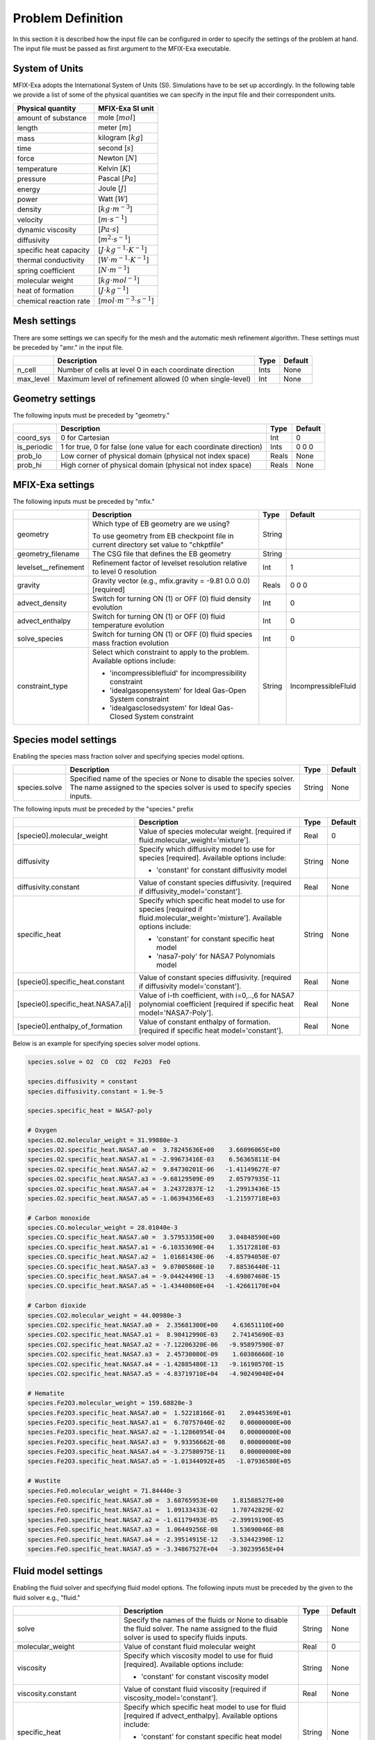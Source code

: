 Problem Definition
==================

In this section it is described how the input file can be configured in order to
specify the settings of the problem at hand. The input file must be
passed as first argument to the MFIX-Exa executable.


System of Units
---------------

MFIX-Exa adopts the International System of Units (SI). Simulations have to be
set up accordingly. In the following table we provide a list of some of the
physical quantities we can specify in the input file and their correspondent
units.

+----------------------------+-----------------------------------------+
| Physical quantity          | MFIX-Exa SI unit                        |
+============================+=========================================+
| amount of substance        | mole [:math:`mol`]                      |
+----------------------------+-----------------------------------------+
| length                     | meter [:math:`m`]                       |
+----------------------------+-----------------------------------------+
| mass                       | kilogram [:math:`kg`]                   |
+----------------------------+-----------------------------------------+
| time                       | second [:math:`s`]                      |
+----------------------------+-----------------------------------------+
| force                      | Newton [:math:`N`]                      |
+----------------------------+-----------------------------------------+
| temperature                | Kelvin [:math:`K`]                      |
+----------------------------+-----------------------------------------+
| pressure                   | Pascal [:math:`Pa`]                     |
+----------------------------+-----------------------------------------+
| energy                     | Joule [:math:`J`]                       |
+----------------------------+-----------------------------------------+
| power                      | Watt [:math:`W`]                        |
+----------------------------+-----------------------------------------+
| density                    | [:math:`kg \cdot m^{-3}`]               |
+----------------------------+-----------------------------------------+
| velocity                   | [:math:`m \cdot s^{-1}`]                |
+----------------------------+-----------------------------------------+
| dynamic viscosity          | [:math:`Pa \cdot s`]                    |
+----------------------------+-----------------------------------------+
| diffusivity                | [:math:`m^2 \cdot s^{-1}`]              |
+----------------------------+-----------------------------------------+
| specific heat capacity     | [:math:`J \cdot kg^{-1} \cdot K^{-1}`]  |
+----------------------------+-----------------------------------------+
| thermal conductivity       | [:math:`W \cdot m^{-1} \cdot K^{-1}`]   |
+----------------------------+-----------------------------------------+
| spring coefficient         | [:math:`N \cdot m^{-1}`]                |
+----------------------------+-----------------------------------------+
| molecular weight           | [:math:`kg \cdot mol^{-1}`]             |
+----------------------------+-----------------------------------------+
| heat of formation          | [:math:`J \cdot kg^{-1}`]               |
+----------------------------+-----------------------------------------+
| chemical reaction rate     | [:math:`mol \cdot m^{-3} \cdot s^{-1}`] |
+----------------------------+-----------------------------------------+


Mesh settings
-------------

There are some settings we can specify for the mesh and the automatic mesh
refinement algorithm. These settings must be preceded by "amr." in the input
file.

+-------------------+---------------------------------------------------------------------+-------------+-----------+
|                   | Description                                                         |   Type      | Default   |
+===================+=====================================================================+=============+===========+
| n_cell            | Number of cells at level 0 in each coordinate direction             |    Ints     | None      |
+-------------------+---------------------------------------------------------------------+-------------+-----------+
| max_level         | Maximum level of refinement allowed (0 when single-level)           |    Int      | None      |
+-------------------+---------------------------------------------------------------------+-------------+-----------+


Geometry settings
-----------------


The following inputs must be preceded by "geometry."

+-----------------+-----------------------------------------------------------------------+-------------+-----------+
|                 | Description                                                           |   Type      | Default   |
+=================+=======================================================================+=============+===========+
| coord_sys       | 0 for Cartesian                                                       |   Int       |   0       |
+-----------------+-----------------------------------------------------------------------+-------------+-----------+
| is_periodic     | 1 for true, 0 for false (one value for each coordinate direction)     |   Ints      | 0 0 0     |
+-----------------+-----------------------------------------------------------------------+-------------+-----------+
| prob_lo         | Low corner of physical domain (physical not index space)              |   Reals     | None      |
+-----------------+-----------------------------------------------------------------------+-------------+-----------+
| prob_hi         | High corner of physical domain (physical not index space)             |   Reals     | None      |
+-----------------+-----------------------------------------------------------------------+-------------+-----------+


MFIX-Exa settings
-----------------


The following inputs must be preceded by "mfix."

+------------------------+-------------------------------------------------------------------+----------+---------------------+
|                        | Description                                                       |   Type   | Default             |
+========================+===================================================================+==========+=====================+
| geometry               | Which type of EB geometry are we using?                           |   String |                     |
|                        |                                                                   |          |                     |
|                        | To use geometry from EB checkpoint file in current directory      |          |                     |
|                        | set value to "chkptfile"                                          |          |                     |
+------------------------+-------------------------------------------------------------------+----------+---------------------+
| geometry_filename      | The CSG file that defines the EB geometry                         |   String |                     |
+------------------------+-------------------------------------------------------------------+----------+---------------------+
| levelset__refinement   | Refinement factor of levelset resolution relative to level 0      |   Int    | 1                   |
|                        | resolution                                                        |          |                     |
+------------------------+-------------------------------------------------------------------+----------+---------------------+
| gravity                | Gravity vector (e.g., mfix.gravity = -9.81  0.0  0.0) [required]  |   Reals  | 0 0 0               |
+------------------------+-------------------------------------------------------------------+----------+---------------------+
| advect_density         | Switch for turning ON (1) or OFF (0) fluid density evolution      |   Int    | 0                   |
+------------------------+-------------------------------------------------------------------+----------+---------------------+
| advect_enthalpy        | Switch for turning ON (1) or OFF (0) fluid temperature evolution  |   Int    | 0                   |
+------------------------+-------------------------------------------------------------------+----------+---------------------+
| solve_species          | Switch for turning ON (1) or OFF (0) fluid species mass fraction  |   Int    | 0                   |
|                        | evolution                                                         |          |                     |
+------------------------+-------------------------------------------------------------------+----------+---------------------+
| constraint_type        | Select which constraint to apply to the problem.                  |   String | IncompressibleFluid |
|                        | Available options include:                                        |          |                     |
|                        |                                                                   |          |                     |
|                        | * 'incompressiblefluid' for incompressibility constraint          |          |                     |
|                        | * 'idealgasopensystem' for Ideal Gas-Open System constraint       |          |                     |
|                        | * 'idealgasclosedsystem' for Ideal Gas-Closed System constraint   |          |                     |
+------------------------+-------------------------------------------------------------------+----------+---------------------+


Species model settings
----------------------

Enabling the species mass fraction solver and specifying species model options.

+----------------------+-------------------------------------------------------------------------+----------+-----------+
|                      | Description                                                             |   Type   | Default   |
+======================+=========================================================================+==========+===========+
| species.solve        | Specified name of the species or None to disable the species solver.    | String   |  None     |
|                      | The name assigned to the species solver is used to specify species      |          |           |
|                      | inputs.                                                                 |          |           |
+----------------------+-------------------------------------------------------------------------+----------+-----------+


The following inputs must be preceded by the "species." prefix

+-------------------------------------------+-------------------------------------------------------+----------+-----------+
|                                           | Description                                           |   Type   | Default   |
+===========================================+=======================================================+==========+===========+
| [specie0].molecular_weight                | Value of species molecular weight. [required if       |  Real    |  0        |
|                                           | fluid.molecular_weight='mixture'].                    |          |           |
+-------------------------------------------+-------------------------------------------------------+----------+-----------+
| diffusivity                               | Specify which diffusivity model to use for species    | String   |  None     |
|                                           | [required].                                           |          |           |
|                                           | Available options include:                            |          |           |
|                                           |                                                       |          |           |
|                                           | * 'constant' for constant diffusivity model           |          |           |
+-------------------------------------------+-------------------------------------------------------+----------+-----------+
| diffusivity.constant                      | Value of constant species diffusivity. [required if   |  Real    |  None     |
|                                           | diffusivity_model='constant'].                        |          |           |
+-------------------------------------------+-------------------------------------------------------+----------+-----------+
| specific_heat                             | Specify which specific heat model to use for species  | String   |  None     |
|                                           | [required if fluid.molecular_weight='mixture'].       |          |           |
|                                           | Available options include:                            |          |           |
|                                           |                                                       |          |           |
|                                           | * 'constant' for constant specific heat model         |          |           |
|                                           | * 'nasa7-poly' for NASA7 Polynomials model            |          |           |
+-------------------------------------------+-------------------------------------------------------+----------+-----------+
| [specie0].specific_heat.constant          | Value of constant species diffusivity. [required if   |  Real    |  None     |
|                                           | diffusivity model='constant'].                        |          |           |
+-------------------------------------------+-------------------------------------------------------+----------+-----------+
| [specie0].specific_heat.NASA7.a[i]        | Value of i-th coefficient, with i=0,..,6 for NASA7    |  Real    |  None     |
|                                           | polynomial coefficient [required if specific heat     |          |           |
|                                           | model='NASA7-Poly'].                                  |          |           |
+-------------------------------------------+-------------------------------------------------------+----------+-----------+
| [specie0].enthalpy_of_formation           | Value of constant enthalpy of formation. [required if |  Real    |  None     |
|                                           | specific heat model='constant'].                      |          |           |
+-------------------------------------------+-------------------------------------------------------+----------+-----------+

Below is an example for specifying species solver model options.

.. code-block:: none

   species.solve = O2  CO  CO2  Fe2O3  FeO

   species.diffusivity = constant
   species.diffusivity.constant = 1.9e-5

   species.specific_heat = NASA7-poly

   # Oxygen
   species.O2.molecular_weight = 31.99880e-3
   species.O2.specific_heat.NASA7.a0 =  3.78245636E+00    3.66096065E+00
   species.O2.specific_heat.NASA7.a1 = -2.99673416E-03    6.56365811E-04
   species.O2.specific_heat.NASA7.a2 =  9.84730201E-06   -1.41149627E-07
   species.O2.specific_heat.NASA7.a3 = -9.68129509E-09    2.05797935E-11
   species.O2.specific_heat.NASA7.a4 =  3.24372837E-12   -1.29913436E-15
   species.O2.specific_heat.NASA7.a5 = -1.06394356E+03   -1.21597718E+03

   # Carbon monoxide
   species.CO.molecular_weight = 28.01040e-3
   species.CO.specific_heat.NASA7.a0 =  3.57953350E+00    3.04848590E+00
   species.CO.specific_heat.NASA7.a1 = -6.10353690E-04    1.35172810E-03
   species.CO.specific_heat.NASA7.a2 =  1.01681430E-06   -4.85794050E-07
   species.CO.specific_heat.NASA7.a3 =  9.07005860E-10    7.88536440E-11
   species.CO.specific_heat.NASA7.a4 = -9.04424490E-13   -4.69807460E-15
   species.CO.specific_heat.NASA7.a5 = -1.43440860E+04   -1.42661170E+04

   # Carbon dioxide
   species.CO2.molecular_weight = 44.00980e-3
   species.CO2.specific_heat.NASA7.a0 =  2.35681300E+00    4.63651110E+00
   species.CO2.specific_heat.NASA7.a1 =  8.98412990E-03    2.74145690E-03
   species.CO2.specific_heat.NASA7.a2 = -7.12206320E-06   -9.95897590E-07
   species.CO2.specific_heat.NASA7.a3 =  2.45730080E-09    1.60386660E-10
   species.CO2.specific_heat.NASA7.a4 = -1.42885480E-13   -9.16198570E-15
   species.CO2.specific_heat.NASA7.a5 = -4.83719710E+04   -4.90249040E+04

   # Hematite
   species.Fe2O3.molecular_weight = 159.68820e-3
   species.Fe2O3.specific_heat.NASA7.a0 =  1.52218166E-01    2.09445369E+01
   species.Fe2O3.specific_heat.NASA7.a1 =  6.70757040E-02    0.00000000E+00
   species.Fe2O3.specific_heat.NASA7.a2 = -1.12860954E-04    0.00000000E+00
   species.Fe2O3.specific_heat.NASA7.a3 =  9.93356662E-08    0.00000000E+00
   species.Fe2O3.specific_heat.NASA7.a4 = -3.27580975E-11    0.00000000E+00
   species.Fe2O3.specific_heat.NASA7.a5 = -1.01344092E+05   -1.07936580E+05

   # Wustite
   species.FeO.molecular_weight = 71.84440e-3
   species.FeO.specific_heat.NASA7.a0 =  3.68765953E+00    1.81588527E+00
   species.FeO.specific_heat.NASA7.a1 =  1.09133433E-02    1.70742829E-02
   species.FeO.specific_heat.NASA7.a2 = -1.61179493E-05   -2.39919190E-05
   species.FeO.specific_heat.NASA7.a3 =  1.06449256E-08    1.53690046E-08
   species.FeO.specific_heat.NASA7.a4 = -2.39514915E-12   -3.53442390E-12
   species.FeO.specific_heat.NASA7.a5 = -3.34867527E+04   -3.30239565E+04


Fluid model settings
--------------------

Enabling the fluid solver and specifying fluid model options.
The following inputs must be preceded by the given to the fluid solver e.g., "fluid."

+------------------------------------------+----------------------------------------------------------+--------+----------+
|                                          | Description                                              |  Type  | Default  |
+==========================================+==========================================================+========+==========+
| solve                                    | Specify the names of the fluids or None to disable the   | String |  None    |
|                                          | fluid solver. The name assigned to the fluid solver is   |        |          |
|                                          | used to specify fluids inputs.                           |        |          |
+------------------------------------------+----------------------------------------------------------+--------+----------+
| molecular_weight                         | Value of constant fluid molecular weight                 |  Real  |    0     |
+------------------------------------------+----------------------------------------------------------+--------+----------+
| viscosity                                | Specify which viscosity model to use for fluid           | String |  None    |
|                                          | [required]. Available options include:                   |        |          |
|                                          |                                                          |        |          |
|                                          | * 'constant' for constant viscosity model                |        |          |
+------------------------------------------+----------------------------------------------------------+--------+----------+
| viscosity.constant                       | Value of constant fluid viscosity [required if           |  Real  |  None    |
|                                          | viscosity_model='constant'].                             |        |          |
+------------------------------------------+----------------------------------------------------------+--------+----------+
| specific_heat                            | Specify which specific heat model to use for fluid       | String |  None    |
|                                          | [required if advect_enthalpy]. Available options         |        |          |
|                                          | include:                                                 |        |          |
|                                          |                                                          |        |          |
|                                          | * 'constant' for constant specific heat model            |        |          |
|                                          | * 'mixture' required when fluid is a mixture of species  |        |          |
+------------------------------------------+----------------------------------------------------------+--------+----------+
| specific_heat.constant                   | Value of constant fluid specific heat [required if       |  Real  |  None    |
|                                          | specific_heat_model='constant'].                         |        |          |
+------------------------------------------+----------------------------------------------------------+--------+----------+
| thermal_conductivity                     | Specify which thermal conductivity model to use for      | String |  None    |
|                                          | fluid [required if advect_enthalpy=1]. available         |        |          |
|                                          | options include:                                         |        |          |
|                                          |                                                          |        |          |
|                                          | * 'constant' for constant thermal conductivity model     |        |          |
+------------------------------------------+----------------------------------------------------------+--------+----------+
| thermal_conductivity.constant            | Value of constant fluid thermal conductivity [required   |  Real  |  None    |
|                                          | if thermal_conductivity_model='constant'].               |        |          |
+------------------------------------------+----------------------------------------------------------+--------+----------+
| thermodynamic_pressure                   | Value of the thermodynamic pressure [required if the     |  Real  |  0       |
|                                          | constraint type is IdealGasClosedSystem]                 |        |          |
+------------------------------------------+----------------------------------------------------------+--------+----------+
| reference_temperature                    | Value of the reference temperature used for specific     |  Real  |  0       |
|                                          | enthalpy                                                 |  Real  |  0       |
+------------------------------------------+----------------------------------------------------------+--------+----------+
| species                                  | Specify which species can constitute the fluid phase     | String |  None    |
|                                          | [defined species must be a subset of the species.solve   |        |          |
|                                          | arguments]                                               |        |          |
+------------------------------------------+----------------------------------------------------------+--------+----------+
| newton_solver.absolute_tol               | Define absolute tolerance for Damped-Newton solver       |  Real  |  1.e-8   |
+------------------------------------------+----------------------------------------------------------+--------+----------+
| newton_solver.relative_tol               | Define relative tolerance for Damped-Newton solver       |  Real  |  1.e-8   |
+------------------------------------------+----------------------------------------------------------+--------+----------+
| newton_solver.max_iterations             | Define max number of iterations for Damped-Newton solver |  int   |  500     |
+------------------------------------------+----------------------------------------------------------+--------+----------+

Below is an example for specifying fluid solver model options.

.. code-block:: none

   fluid.solve = my_fluid

   fluid.viscosity = constant
   fluid.viscosity.constant = 1.8e-5

   fluid.reference_temperature = 298.15

   fluid.thermal_conductivity = constant
   fluid.thermal_conductivity.constant = 0.024

   fluid.specific_heat = mixture

   fluid.species =  O2  CO  CO2


Solids model settings
---------------------

Enabling the SOLIDS solver and specifying options common to both DEM and PIC
models. The following inputs must be preceded by the "solids." root

+------------------------------------------+-------------------------------------------------------------+----------+----------+
|                                          | Description                                                 |   Type   | Default  |
+==========================================+=============================================================+==========+==========+
| types                                    | Specified name(s) of the SOLIDS types or None to disable    | String   |  None    |
|                                          | the SOLIDS solver. The user defined names are used to       |          |          |
|                                          | specify DEM and/or PIC model inputs.                        |          |          |
+------------------------------------------+-------------------------------------------------------------+----------+----------+
| molecular_weight                         | Value of constant solid molecular                           |  Real    |  0       |
|                                          | weight                                                      |          |          |
+------------------------------------------+-------------------------------------------------------------+----------+----------+
| specific_heat                            | Specify which specific heat model to                        |  String  |  None    |
|                                          | use for solid. Available options                            |          |          |
|                                          | include:                                                    |          |          |
|                                          |                                                             |          |          |
|                                          | * 'constant' for constant specific heat                     |          |          |
|                                          |   model                                                     |          |          |
+------------------------------------------+-------------------------------------------------------------+----------+----------+
| specific_heat.constant                   | Value of species molecular weight.                          |  Real    |  0       |
|                                          | [required if fluid.specific_heat =                          |          |          |
|                                          | 'constant'].                                                |          |          |
+------------------------------------------+-------------------------------------------------------------+----------+----------+
| reference_temperature                    | Value of the reference temperature used                     |  Real    |  0       |
|                                          | for specific enthalpy                                       |          |          |
+------------------------------------------+-------------------------------------------------------------+----------+----------+
| species                                  | Specify which species can constitute                        |  String  |  None    |
|                                          | the fluid phase [defined species must                       |          |          |
|                                          | be a subset of the species.solve                            |          |          |
|                                          | arguments].                                                 |          |          |
+------------------------------------------+-------------------------------------------------------------+----------+----------+
| newton_solver.absolute_tol               | Define absolute tolerance for Damped-Newton solver          |  Real    |  1.e-6   |
+------------------------------------------+-------------------------------------------------------------+----------+----------+
| newton_solver.relative_tol               | Define relative tolerance for Damped-Newton solver          |  Real    |  1.e-6   |
+------------------------------------------+-------------------------------------------------------------+----------+----------+
| newton_solver.max_iterations             | Define max number of iterations for Damped-Newton solver    |  int     |  100     |
+------------------------------------------+-------------------------------------------------------------+----------+----------+

Below is an example for specifying the solids solver model options.

.. code-block:: none

   solids.types = my_solid0  my_solid1

   solids.reference_temperature = 298.15

   solids.specific_heat = mixture

   solids.species = Fe2O3  FeO


Chemical Reactions model settings
---------------------------------

Enabling the Chemical Reactions solver and specifying model options.

+-------------------------+----------------------------------------------------------------------+----------+-----------+
|                         | Description                                                          |   Type   | Default   |
+=========================+======================================================================+==========+===========+
| chemistry.solve         | Specified name(s) of the chemical reactions types or None to disable | String   |  None     |
|                         | the reactions solver.                                                |          |           |
+-------------------------+----------------------------------------------------------------------+----------+-----------+

The following inputs must be preceded by the "chemistry." prefix

+------------------------+---------------------------------------------------------+----------+-----------+
|                        | Description                                             |   Type   | Default   |
+========================+=========================================================+==========+===========+
| [reaction0].reaction   | Chemical formula for the given reaction. The string     |  String  |  None     |
|                        | given as input must not contain white spaces and        |          |           |
|                        | the reaction direction has to be specified as '-->'     |          |           |
|                        | or '<--'. Chemical species phases must be defined as    |          |           |
|                        | '(g)' for the fluid phase or '(s)' for the solid phase. |          |           |
+------------------------+---------------------------------------------------------+----------+-----------+

.. code-block:: none

   chemistry.solve = my_reaction0 my_reaction1

   my_reaction0.reaction = Fe2O3(s)+CO(g)-->2.FeO(s)+CO2(g)
   my_reaction1.reaction = FeO(s)+0.25O2(g)-->0.5Fe2O3(s)


DEM model settings
------------------

Enabling the DEM solver and specifying model options.

+-------------------------+-------------------------------------------------------------------------+----------+-----------+
|                         | Description                                                             |   Type   | Default   |
+=========================+=========================================================================+==========+===========+
| dem.solve               | Specified name(s) of the DEM types or None to disable the DEM solver.   | String   |  None     |
|                         | The user defined names are used to specify DEM model inputs.            |          |           |
+-------------------------+-------------------------------------------------------------------------+----------+-----------+
| dem.friction_coeff.pp   | Friction coefficient :: particle to particle collisions [required]      | Real     |  None     |
+-------------------------+-------------------------------------------------------------------------+----------+-----------+
| dem.friction_coeff.pw   | Friction coefficient :: particle to wall collisions [required]          | Real     |  None     |
+-------------------------+-------------------------------------------------------------------------+----------+-----------+
| dem.spring_const.pp     | Normal spring constant :: particle to particle collisions [required]    | Real     |  None     |
+-------------------------+-------------------------------------------------------------------------+----------+-----------+
| dem.spring_const.pw     | Normal spring constant :: particle to wall collisions [required]        | Real     |  None     |
+-------------------------+-------------------------------------------------------------------------+----------+-----------+
| dem.spring_tang_fac.pp  | Tangential-to-normal spring constant factor :: particle to particle     | Real     |  None     |
|                         | collisions [required]                                                   |          |           |
+-------------------------+-------------------------------------------------------------------------+----------+-----------+
| dem.spring_tang_fac.pw  | Tangential-to-normal spring constant factor :: particle to wall         | Real     |  None     |
|                         | collisions [required]                                                   |          |           |
+-------------------------+-------------------------------------------------------------------------+----------+-----------+
| dem.damping_tang_fac.pp | Factor relating the tangential damping coefficient to the normal        | Real     |  None     |
|                         | damping coefficient :: particle to particle collisions [required]       |          |           |
+-------------------------+-------------------------------------------------------------------------+----------+-----------+
| dem.damping_tang_fac.pw | Factor relating the tangential damping coefficient to the normal        | Real     |  None     |
|                         | damping coefficient :: particle to wall collisions [required]           |          |           |
+-------------------------+-------------------------------------------------------------------------+----------+-----------+

The following inputs use the DEM type names specified using the `dem.solve` input to define restitution coefficients and
are proceeded with `dem.restitution_coeff`. These must be defined for all solid-solid and solid-wall combinations.

+-------------------------+-------------------------------------------------------------------------+----------+-----------+
|                         | Description                                                             |   Type   | Default   |
+=========================+=========================================================================+==========+===========+
| [solid0].[solid1]       | Specifies the restitution coefficient between solid0 and solid1. Here   | Real     |  None     |
|                         | the order is not important and could be defined as [solid1].[solid0]    |          |           |
+-------------------------+-------------------------------------------------------------------------+----------+-----------+
| [solid0].wall           | Specifies the restitution coefficient between solid0 and the wall.      | Real     |  None     |
|                         | Order is not important and this could be defined as wall.[solid0]       |          |           |
+-------------------------+-------------------------------------------------------------------------+----------+-----------+

Below is an example for specifying the inputs for two DEM solids.

.. code-block:: none

   dem.solve = sand  char

   dem.friction_coeff.pp     =     0.25
   dem.friction_coeff.pw     =     0.15

   dem.spring_const.pp       =   100.0
   dem.spring_const.pw       =   100.0

   dem.spring_tang_fac.pp    =     0.2857
   dem.spring_tang_fac.pw    =     0.2857

   dem.damping_tang_fac.pp   =     0.5
   dem.damping_tang_fac.pw   =     0.5

   dem.restitution_coeff.sand.sand =  0.85
   dem.restitution_coeff.sand.char =  0.88
   dem.restitution_coeff.char.char =  0.90

   dem.restitution_coeff.sand.wall =  0.85
   dem.restitution_coeff.char.wall =  0.89


Region definitions
------------------

Regions are used to define sections of the domain. They may be either boxes, planes or points. They are used in building initial condition regions.

+---------------------+-----------------------------------------------------------------------+-------------+-----------+
|                     | Description                                                           |   Type      | Default   |
+=====================+=======================================================================+=============+===========+
| mfix.regions        | Names given to regions.                                               | String      | None      |
+---------------------+-----------------------------------------------------------------------+-------------+-----------+
| regions.[region].lo | Low corner of physical region (physical, not index space)             |   Reals     | None      |
+---------------------+-----------------------------------------------------------------------+-------------+-----------+
| regions.[region].hi | High corner of physical region (physical, not index space)            |   Reals     | None      |
+---------------------+-----------------------------------------------------------------------+-------------+-----------+

Below is an example for specifying two regions.

.. code-block:: none

   mfix.regions  = full-domain   riser

   regions.full-domain.lo = 0.0000  0.0000  0.0000
   regions.full-domain.hi = 3.7584  0.2784  0.2784

   regions.riser.lo       = 0.0000  0.0000  0.0000
   regions.riser.hi       = 0.1000  0.2784  0.2784



Initial Conditions
------------------

Initial conditions are built from defined regions. The input names are built using the prefix `ic.`, the name of the
region to apply the IC, and the name of the phase (e.g., `myfluid`).

+---------------------+-----------------------------------------------------------------------+-------------+-----------+
|                     | Description                                                           |   Type      | Default   |
+=====================+=======================================================================+=============+===========+
| ic.regions          | Regions used to define initial conditions.                            | String      | None      |
+---------------------+-----------------------------------------------------------------------+-------------+-----------+

For a fluid phase, the following inputs can be defined.

+------------------------+------------------------------------------------------------------------+-------------+-----------+
|                        | Description                                                            |   Type      | Default   |
+========================+========================================================================+=============+===========+
| volfrac                | Volume fraction [required]                                             | Real        | None      |
+------------------------+------------------------------------------------------------------------+-------------+-----------+
| density                | Fluid density                                                          | Real        | None      |
+------------------------+------------------------------------------------------------------------+-------------+-----------+
| temperature            | Fluid temperature                                                      | Real        | None      |
+------------------------+------------------------------------------------------------------------+-------------+-----------+
| velocity               | Velocity components                                                    | Reals       | None      |
+------------------------+------------------------------------------------------------------------+-------------+-----------+
| species.[species0]     | Species 'species0' mass fraction                                       | Reals       | None      |
+------------------------+------------------------------------------------------------------------+-------------+-----------+


The name of the DEM phases to be defined in the IC region and the packing must be defined.

+---------------------+------------------------------------------------------------------+-------------+-----------+
|                     | Description                                                      |   Type      | Default   |
+=====================+==================================================================+=============+===========+
| ic.[region].solids  | Solids type in this IC region (only one type per region allowed) | String      | None      |
+---------------------+------------------------------------------------------------------+-------------+-----------+
| ic.[region].packing | Specifies how auto-generated particles are placed in the IC      | String      | None      |
|                     | region:                                                          |             |           |
|                     |                                                                  |             |           |
|                     | * hcp -- hex-centered packing                                    |             |           |
|                     | * random -- random packing                                       |             |           |
|                     | * pseudo_random                                                  |             |           |
|                     | * oneper -- one particle per cell                                |             |           |
|                     | * eightper -- eight particles per cell                           |             |           |
|                     | * n-cube -- n^3 particles per cell where n is an integer         |             |           |
|                     |                                                                  |             |           |
|                     | (NOTE: oneper is equivalent to 1-cube and eightper to 2-cube)    |             |           |
+---------------------+------------------------------------------------------------------+-------------+-----------+

For each solid, the following inputs may be defined.

+---------------------+-----------------------------------------------------------------------+-------------+-----------+
|                     | Description                                                           |   Type      | Default   |
+=====================+=======================================================================+=============+===========+
| volfrac             | Volume fraction                                                       | Real        | None      |
+---------------------+-----------------------------------------------------------------------+-------------+-----------+
| temperature         | Fluid temperature                                                     | Real        | None      |
+---------------------+-----------------------------------------------------------------------+-------------+-----------+
| species.[species0]  | Species 'species0' mass fraction                                      | Real        | None      |
+---------------------+-----------------------------------------------------------------------+-------------+-----------+
| velocity            | Velocity components                                                   | Reals       | None      |
+---------------------+-----------------------------------------------------------------------+-------------+-----------+
| diameter            | Method to specify particle diameter in the IC region. This is         | String      | None      |
|                     | only used for auto-generated particles. Available options include:    |             |           |
|                     |                                                                       |             |           |
|                     | * 'constant'  -- specified constant                                   |             |           |
|                     | * 'uniform'   -- uniform distribution                                 |             |           |
|                     | * 'normal'    -- normal distribution                                  |             |           |
+---------------------+-----------------------------------------------------------------------+-------------+-----------+
| diameter.constant   | Value of specified constant particle density                          | Real        | None      |
+---------------------+-----------------------------------------------------------------------+-------------+-----------+
| diameter.mean       | Distribution mean                                                     | Real        | None      |
+---------------------+-----------------------------------------------------------------------+-------------+-----------+
| diameter.std        | Distribution standard deviation                                       | Real        | None      |
+---------------------+-----------------------------------------------------------------------+-------------+-----------+
| diameter.min        | Minimum diameter to clip distribution                                 | Real        | None      |
+---------------------+-----------------------------------------------------------------------+-------------+-----------+
| diameter.max        | Maximum diameter to clip distribution                                 | Real        | None      |
+---------------------+-----------------------------------------------------------------------+-------------+-----------+
| density             | Method to specify particle density in the IC region. This is          | String      | None      |
|                     | only used for auto-generated particles. Available options include:    |             |           |
|                     |                                                                       |             |           |
|                     | * 'constant'  -- specified constant                                   |             |           |
|                     | * 'uniform'   -- uniform distribution                                 |             |           |
|                     | * 'normal'    -- normal distribution                                  |             |           |
+---------------------+-----------------------------------------------------------------------+-------------+-----------+
| density.constant    | Value of specified constant particle density                          | Real        | None      |
+---------------------+-----------------------------------------------------------------------+-------------+-----------+
| density.mean        | Distribution mean                                                     | Real        | None      |
+---------------------+-----------------------------------------------------------------------+-------------+-----------+
| density.std         | Distribution standard deviation                                       | Real        | None      |
+---------------------+-----------------------------------------------------------------------+-------------+-----------+
| density.min         | Minimum density to clip distribution                                  | Real        | None      |
+---------------------+-----------------------------------------------------------------------+-------------+-----------+
| density.max         | Maximum density to clip distribution                                  | Real        | None      |
+---------------------+-----------------------------------------------------------------------+-------------+-----------+


Below is an example for specifying an initial condition for a fluid (fluid) and one DEM solid (solid0).

.. code-block:: none

   ic.regions  = bed0  bed1

   ic.bed0.my_fluid.volfrac   =  0.725
   ic.bed0.my_fluid.density   =  1.0
   ic.bed0.my_fluid.velocity  =  0.015  0.00  0.00
   ic.bed0.my_fluid.temperature =  383.0
   ic.bed0.my_fluid.species.CO  =  0.3
   ic.bed0.my_fluid.species.CO2 =  0.2
   ic.bed0.my_fluid.species.O2  =  0.5

   ic.bed0.solids  = my_solid0
   ic.bed0.packing = pseudo_random

   ic.bed0.my_solid0.volfrac  =  0.275
   ic.bed0.my_solid0.temperature  =  400.0
   ic.bed0.my_solid0.species.Fe2O3 =  0.4
   ic.bed0.my_solid0.species.FeO   =  0.6

   ic.bed0.my_solid0.velocity =  0.00  0.00  0.00

   ic.bed0.my_solid0.diameter = constant
   ic.bed0.my_solid0.diameter.constant =  100.0e-6

   ic.bed0.my_solid0.density  = constant
   ic.bed0.my_solid0.density.constant  = 1000.0

   ic.bed1.my_fluid.volfrac   =  0.925
   ic.bed1.my_fluid.density   =  1.0
   ic.bed1.my_fluid.velocity  =  0.015  0.00  0.00
   ic.bed1.my_fluid.temperature =  383.0
   ic.bed1.my_fluid.species.CO  =  0.5
   ic.bed1.my_fluid.species.CO2 =  0.5
   ic.bed1.my_fluid.species.O2  =  0.0

   ic.bed1.solids  = my_solid1
   ic.bed1.packing = pseudo_random

   ic.bed1.my_solid1.volfrac  =  0.075
   ic.bed1.my_solid1.temperature  =  450.0
   ic.bed1.my_solid1.species.Fe2O3 =  0.0
   ic.bed1.my_solid1.species.FeO   =  1.0

   ic.bed1.my_solid1.velocity =  0.10  0.00  0.00

   ic.bed1.my_solid1.diameter = constant
   ic.bed1.my_solid1.diameter.constant =  110.0e-6

   ic.bed1.my_solid1.density  = constant
   ic.bed1.my_solid1.density.constant  = 900.0


Boundary Conditions
-------------------

Boundary conditions are built from defined regions. The input names are built using the prefix `bc.`, the name of the
region to apply the BC, and the name of the phase (e.g., `myfluid`).

+---------------------+-----------------------------------------------------------------------+-------------+-----------+
|                     | Description                                                           |   Type      | Default   |
+=====================+=======================================================================+=============+===========+
| bc.regions          | Regions used to define boundary conditions.                           | String      | None      |
+---------------------+-----------------------------------------------------------------------+-------------+-----------+

The type of the boundary conditions in the BC region must be defined.

+---------------------+-----------------------------------------------------------------------+-------------+-----------+
|                     | Description                                                           |   Type      | Default   |
+=====================+=======================================================================+=============+===========+
| bc.[region]         | Used to define boundary condition type. Available options include:    |  String     |  None     |
|                     |                                                                       |             |           |
|                     | * 'pi'  for pressure inflow BC type                                   |             |           |
|                     | * 'po'  for pressure outflow BC type                                  |             |           |
|                     | * 'mi'  for mass inflow BC type                                       |             |           |
|                     | * 'nsw' for no-slip wall BC type                                      |             |           |
|                     | * 'eb'  for inhomogeneous Dirichlet BCs of temperature or fluid       |             |           |
|                     |   velocity (mass inflow) on the contained EBs                         |             |           |
+---------------------+-----------------------------------------------------------------------+-------------+-----------+
| bc.po_no_par_out    | Let particles exit (default) or bounce-back at pressure outflows      |   Int       | 0         |
+---------------------+-----------------------------------------------------------------------+-------------+-----------+

For a fluid phase, the following inputs can be defined.

+------------------------+------------------------------------------------------------------------+-------------+-----------+
|                        | Description                                                            |   Type      | Default   |
+========================+========================================================================+=============+===========+
| volfrac                | Volume fraction [required if bc_region_type='mi']                      | Real        | None      |
+------------------------+------------------------------------------------------------------------+-------------+-----------+
| density                | Fluid density [required if bc_region_type='mi' or 'pi']                | Real        | None      |
+------------------------+------------------------------------------------------------------------+-------------+-----------+
| pressure               | Fluid pressure [required if bc_region_type='po' or 'pi']               | Real        | None      |
+------------------------+------------------------------------------------------------------------+-------------+-----------+
| temperature            | Fluid temperature [required if bc_region_type='mi' or 'pi']            | Real        | 0.0       |
+------------------------+------------------------------------------------------------------------+-------------+-----------+
| velocity               | Velocity components [required if bc_region_type='mi']                  | Reals       | None      |
+------------------------+------------------------------------------------------------------------+-------------+-----------+
| delp_dir               | Direction for specified pressure drop. Note that this direction        | Int         | 0         |
|                        | should also be periodic.                                               |             |           |
+------------------------+------------------------------------------------------------------------+-------------+-----------+
| delp                   | Pressure drop (Pa)                                                     | Real        | 0.0       |
+------------------------+------------------------------------------------------------------------+-------------+-----------+
| species.[species0]     | Species 'species0' mass fraction [required if solve_species=1          | Real        | None      |
|                        | and bc_region_type='mi' or 'pi'].                                      |             |           |
+------------------------+------------------------------------------------------------------------+-------------+-----------+

Below is an example for specifying boundary conditions for a fluid `myfluid`.

.. code-block:: none

   bc.regions = inflow outflow

   bc.inflow = mi
   bc.inflow.my_fluid.volfrac     =  1.0
   bc.inflow.my_fluid.density     =  1.0
   bc.inflow.my_fluid.velocity    =  0.015  0.0  0.0
   bc.inflow.my_fluid.temperature =  300
   bc.inflow.my_fluid.species.O2  =  0.0
   bc.inflow.my_fluid.species.CO  =  0.5
   bc.inflow.my_fluid.species.CO2 =  0.5

   bc.outflow = po
   bc.outflow.myfluid.pressure =  0.0
   # In case of Ideal Gas EOS with Open System constraint
   # the thermodynamic pressure at outflow is required
   bc.outflow.thermodynamic_pressure = 356318.21


Transient Boundary Conditions
-----------------------------

Velocity, temperature, and pressure boundary conditions may also be specified as a 
function of time simply by adding a new column. The time value is entered in the 
new first column. We can make the `mi` boundary condition above time-dependent 
by replacing: 

.. code-block:: none

   bc.inflow.my_fluid.velocity    =  0.0  0.0    0.0  0.0
   bc.inflow.my_fluid.velocity    =  3.0  0.015  0.0  0.0
   bc.inflow.my_fluid.temperature =  0.0  300
   bc.inflow.my_fluid.temperature =  2.99 300
   bc.inflow.my_fluid.temperature =  3.0  500
   bc.inflow.my_fluid.temperature =  4.0  500
   bc.inflow.my_fluid.temperature =  4.01 300

In the above example, the inflow velocity is accelerated from zero to its  
final value over a period of three seconds. Linear interpolation is used in 
between discrete time values and held constant at the last time value. The 
temperature sees an abrupt spike from 300 up to 500 at t = 3s and then back 
down again after 4s. Note that the timestep is not adjusted to sync with 
transient BCs.  


Boundary Conditions on Embedded Boundaries
------------------------------------------

In MFIX-Exa it is possible to set boundary conditions on the embedded
boundaries. For instance, it is possible to set inhomogeneous Dirichlet boundary
conditions for the fluid temperature variable on the subpart of the embedded
boundaries which is contained in the BC region (which in this case has to be
tridimensional). We recall that, on the remaining part of the EBs, homogeneous
Neumann boundary conditions are assumed by default.

In the following table there is a list of the possible entries for EB boundary
conditions. Each entry must be preceded by `bc.[region0].` 

+---------------------+-----------------------------------------------------------------------+-------------+-----------+
|                     | Description                                                           |   Type      | Default   |
+=====================+=======================================================================+=============+===========+
| eb.temperature      | Inhomogeneous Dirichlet BC value for temperature on EBs contained in  | Real        | 0.0       |
|                     | the (tridimensional) region [required if advect_enthalpy=1 and        |             |           |
|                     | bc_region_type='eb'].                                                 |             |           |
+---------------------+-----------------------------------------------------------------------+-------------+-----------+

Below is an example for specifying boundary conditions for a fluid `myfluid`.

.. code-block:: none

   bc.regions = hot-wall

   bc.hot-walls = eb
   bc.hot-walls.eb.temperature = 800

In addition to the temperature, it is possible to set an inflow condition for fluid
on an embedeed boundary. We recall that, on the remaining part of the EBs,
no slip velocity conditions are assumed by default.

In the following table there is a list of the possible entries for inflow EB boundary
conditions. Each entry must be preceded by `bc.[region0].` Like traditional mass
inflows, the fluid temperature, pressure, and species composition must be
provided when appropriate.

+---------------------+-----------------------------------------------------------------------+-------------+-----------+
|                     | Description                                                           |   Type      | Default   |
+=====================+=======================================================================+=============+===========+
| fluid.velocity      | (Required if not `volflow`) Inflow fluid velocity on EB faces         | Reals       | None      |
|                     | contained in the (tridimensional) region.                             |             |           |
|                     | Note that if only one value is specified, that is assumed to          |             |           |
|                     | be the magnitude in the direction of the EB face's normal.            |             |           |
+---------------------+-----------------------------------------------------------------------+-------------+-----------+
| fluid.volflow       | (Required if not `velocity`) Inflow BC for fluid volumetric flow      | Real        | None      |
|                     | rate in the (tridimensional) region. The flow is assumed to be        |             |           |
|                     | normal to the EB surface in the region.                               |             |           |
+---------------------+-----------------------------------------------------------------------+-------------+-----------+
| fluid.volfrac       | (Required) Volume fraction.                                           | Real        | None      |
+---------------------+-----------------------------------------------------------------------+-------------+-----------+
| eb.normal           | (Optional) When specified, only cells with EB face normal that is     | Reals       | None      |
|                     | parallel and opposite in direction to the specified values            |             |           |
|                     | are imposed with the inflow velocity.                                 |             |           |
+---------------------+-----------------------------------------------------------------------+-------------+-----------+
| eb.normal_tol       | (Optional) Used in conjunction with `eb.normal`. It determines the    | Real        | None      |
|                     | tolerance (in degrees) for choosing cells with a specific normal.     |             |           |
+---------------------+-----------------------------------------------------------------------+-------------+-----------+

Below is an example for specifying a normal inflow velocity magnitude for a region `eb-flow`.

.. code-block:: none

   bc.regions = eb-flow

   bc.eb-flow = eb

   bc.eb-flow.my_fluid.volfrac  = 1.0
   bc.eb-flow.my_fluid.velocity = 0.1

Below is an example where only specific cells are imposed a velocity in the x-direction.

.. code-block:: none

   bc.regions = eb-flow

   bc.eb-flow = eb

   bc.eb-flow.eb.normal_tol = 3.0
   bc.eb-flow.eb.normal =  0.9848  0.0000  0.1736  # 10 deg

   bc.eb-flow.my_fluid.volfrac  = 1.0
   bc.eb-flow.my_fluid.velocity = 0.1  0.0  0.0
